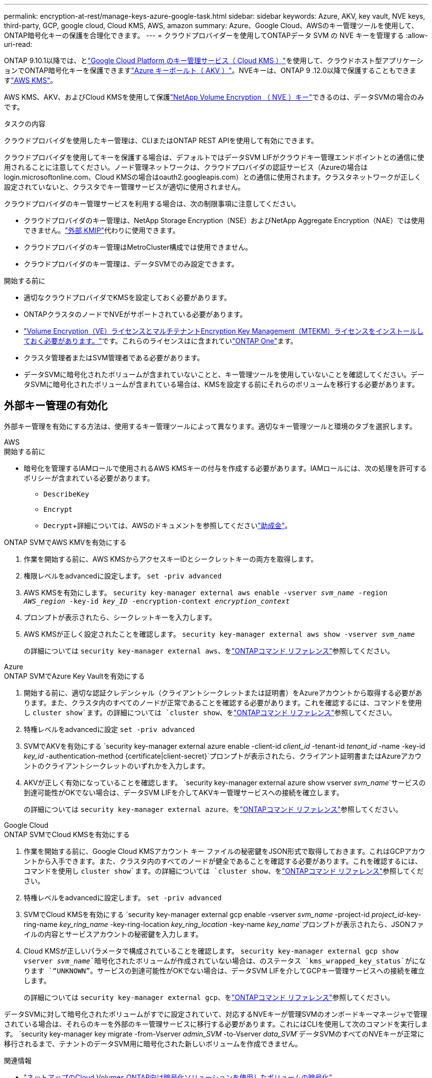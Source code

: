 ---
permalink: encryption-at-rest/manage-keys-azure-google-task.html 
sidebar: sidebar 
keywords: Azure, AKV, key vault, NVE keys, third-party, GCP, google cloud, Cloud KMS, AWS, amazon 
summary: Azure、Google Cloud、AWSのキー管理ツールを使用して、ONTAP暗号化キーの保護を合理化できます。 
---
= クラウドプロバイダーを使用してONTAPデータ SVM の NVE キーを管理する
:allow-uri-read: 


[role="lead"]
ONTAP 9.10.1以降では、とlink:https://cloud.google.com/kms/docs["Google Cloud Platform のキー管理サービス（ Cloud KMS ）"^]を使用して、クラウドホスト型アプリケーションでONTAP暗号化キーを保護できますlink:https://docs.microsoft.com/en-us/azure/key-vault/general/basic-concepts["Azure キーボールト（ AKV ）"^]。NVEキーは、ONTAP 9 .12.0以降で保護することもできますlink:https://docs.aws.amazon.com/kms/latest/developerguide/overview.html["AWS KMS"^]。

AWS KMS、AKV、およびCloud KMSを使用して保護link:configure-netapp-volume-encryption-concept.html["NetApp Volume Encryption （ NVE ）キー"]できるのは、データSVMの場合のみです。

.タスクの内容
クラウドプロバイダを使用したキー管理は、CLIまたはONTAP REST APIを使用して有効にできます。

クラウドプロバイダを使用してキーを保護する場合は、デフォルトではデータSVM LIFがクラウドキー管理エンドポイントとの通信に使用されることに注意してください。ノード管理ネットワークは、クラウドプロバイダの認証サービス（Azureの場合はlogin.microsoftonline.com、Cloud KMSの場合はoauth2.googleapis.com）との通信に使用されます。クラスタネットワークが正しく設定されていないと、クラスタでキー管理サービスが適切に使用されません。

クラウドプロバイダのキー管理サービスを利用する場合は、次の制限事項に注意してください。

* クラウドプロバイダのキー管理は、NetApp Storage Encryption（NSE）およびNetApp Aggregate Encryption（NAE）では使用できません。link:enable-external-key-management-96-later-nve-task.html["外部 KMIP"]代わりに使用できます。
* クラウドプロバイダのキー管理はMetroCluster構成では使用できません。
* クラウドプロバイダのキー管理は、データSVMでのみ設定できます。


.開始する前に
* 適切なクラウドプロバイダでKMSを設定しておく必要があります。
* ONTAPクラスタのノードでNVEがサポートされている必要があります。
* link:../encryption-at-rest/install-license-task.html["Volume Encryption（VE）ライセンスとマルチテナントEncryption Key Management（MTEKM）ライセンスをインストールしておく必要があります。"]です。これらのライセンスはに含まれていlink:../system-admin/manage-licenses-concept.html#licenses-included-with-ontap-one["ONTAP One"]ます。
* クラスタ管理者またはSVM管理者である必要があります。
* データSVMに暗号化されたボリュームが含まれていないことと、キー管理ツールを使用していないことを確認してください。データSVMに暗号化されたボリュームが含まれている場合は、KMSを設定する前にそれらのボリュームを移行する必要があります。




== 外部キー管理の有効化

外部キー管理を有効にする方法は、使用するキー管理ツールによって異なります。適切なキー管理ツールと環境のタブを選択します。

[role="tabbed-block"]
====
.AWS
--
.開始する前に
* 暗号化を管理するIAMロールで使用されるAWS KMSキーの付与を作成する必要があります。IAMロールには、次の処理を許可するポリシーが含まれている必要があります。
+
** `DescribeKey`
** `Encrypt`
** `Decrypt`+詳細については、AWSのドキュメントを参照してくださいlink:https://docs.aws.amazon.com/kms/latest/developerguide/concepts.html#grant["助成金"^]。




.ONTAP SVMでAWS KMVを有効にする
. 作業を開始する前に、AWS KMSからアクセスキーIDとシークレットキーの両方を取得します。
. 権限レベルをadvancedに設定します。
`set -priv advanced`
. AWS KMSを有効にします。
`security key-manager external aws enable -vserver _svm_name_ -region _AWS_region_ -key-id _key_ID_ -encryption-context _encryption_context_`
. プロンプトが表示されたら、シークレットキーを入力します。
. AWS KMSが正しく設定されたことを確認します。
`security key-manager external aws show -vserver _svm_name_`
+
の詳細については `security key-manager external aws`、をlink:https://docs.netapp.com/us-en/ontap-cli/search.html?q=security+key-manager+external+aws["ONTAPコマンド リファレンス"^]参照してください。



--
.Azure
--
.ONTAP SVMでAzure Key Vaultを有効にする
. 開始する前に、適切な認証クレデンシャル（クライアントシークレットまたは証明書）をAzureアカウントから取得する必要があります。また、クラスタ内のすべてのノードが正常であることを確認する必要があります。これを確認するには、コマンドを使用し `cluster show`ます。の詳細については `cluster show`、をlink:https://docs.netapp.com/us-en/ontap-cli/cluster-show.html["ONTAPコマンド リファレンス"^]参照してください。
. 特権レベルをadvancedに設定
`set -priv advanced`
. SVMでAKVを有効にする
`security key-manager external azure enable -client-id _client_id_ -tenant-id _tenant_id_ -name -key-id _key_id_ -authentication-method {certificate|client-secret}`プロンプトが表示されたら、クライアント証明書またはAzureアカウントのクライアントシークレットのいずれかを入力します。
. AKVが正しく有効になっていることを確認します。
`security key-manager external azure show vserver _svm_name_`サービスの到達可能性がOKでない場合は、データSVM LIFを介してAKVキー管理サービスへの接続を確立します。
+
の詳細については `security key-manager external azure`、をlink:https://docs.netapp.com/us-en/ontap-cli/search.html?q=security+key-manager+external+azure["ONTAPコマンド リファレンス"^]参照してください。



--
.Google Cloud
--
.ONTAP SVMでCloud KMSを有効にする
. 作業を開始する前に、Google Cloud KMSアカウント キー ファイルの秘密鍵をJSON形式で取得しておきます。これはGCPアカウントから入手できます。また、クラスタ内のすべてのノードが健全であることを確認する必要があります。これを確認するには、コマンドを使用し `cluster show`ます。の詳細については `cluster show`、をlink:https://docs.netapp.com/us-en/ontap-cli/cluster-show.html["ONTAPコマンド リファレンス"^]参照してください。
. 特権レベルをadvancedに設定します。
`set -priv advanced`
. SVMでCloud KMSを有効にする
`security key-manager external gcp enable -vserver _svm_name_ -project-id _project_id_-key-ring-name _key_ring_name_ -key-ring-location _key_ring_location_ -key-name _key_name_`プロンプトが表示されたら、JSONファイルの内容とサービスアカウントの秘密鍵を入力します。
. Cloud KMSが正しいパラメータで構成されていることを確認します。
`security key-manager external gcp show vserver _svm_name_`暗号化されたボリュームが作成されていない場合は、のステータス `kms_wrapped_key_status`がになります `“UNKNOWN”`。サービスの到達可能性がOKでない場合は、データSVM LIFを介してGCPキー管理サービスへの接続を確立します。
+
の詳細については `security key-manager external gcp`、をlink:https://docs.netapp.com/us-en/ontap-cli/search.html?q=security+key-manager+external+gcp["ONTAPコマンド リファレンス"^]参照してください。



--
====
データSVMに対して暗号化されたボリュームがすでに設定されていて、対応するNVEキーが管理SVMのオンボードキーマネージャで管理されている場合は、それらのキーを外部のキー管理サービスに移行する必要があります。これにはCLIを使用して次のコマンドを実行します。
`security key-manager key migrate -from-Vserver _admin_SVM_ -to-Vserver _data_SVM_`データSVMのすべてのNVEキーが正常に移行されるまで、テナントのデータSVM用に暗号化された新しいボリュームを作成できません。

.関連情報
* link:https://docs.netapp.com/us-en/cloud-manager-cloud-volumes-ontap/task-encrypting-volumes.html["ネットアップのCloud Volumes ONTAP向け暗号化ソリューションを使用したボリュームの暗号化"^]
* link:https://docs.netapp.com/us-en/ontap-cli/search.html?q=security+key-manager+external+["セキュリティキーマネージャー外部"^]

